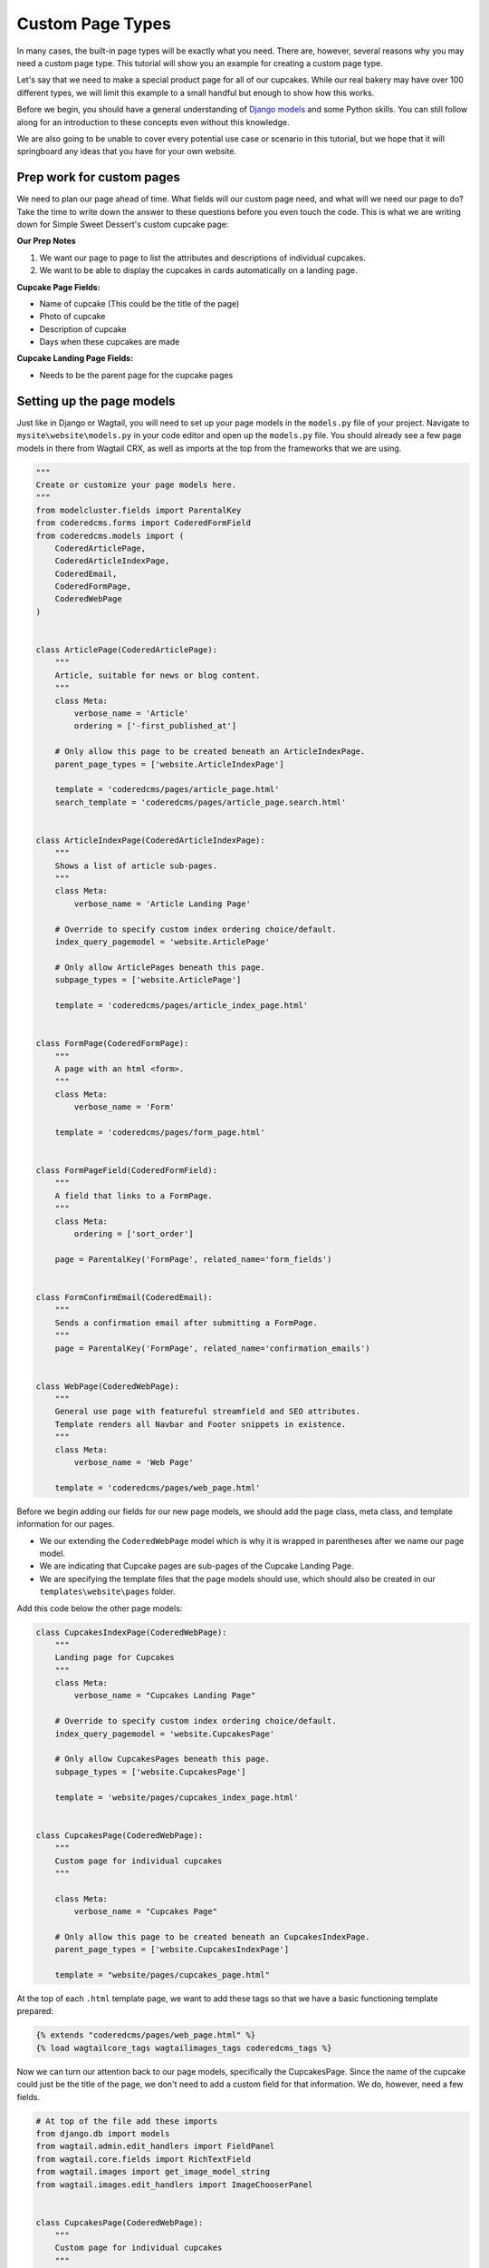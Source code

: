 Custom Page Types
=================

In many cases, the built-in page types will be exactly what you need. There are, however,
several reasons why you may need a custom page type. This tutorial will show you an example
for creating a custom page type.

Let's say that we need to make a special product page for all of our cupcakes. While our real bakery
may have over 100 different types, we will limit this example to a small handful but enough to show
how this works.

Before we begin, you should have a general understanding of `Django models <https://docs.djangoproject.com/en/stable/topics/db/models/>`_
and some Python skills. You can still follow along for an introduction to these concepts even without this knowledge.

We are also going to be unable to cover every potential use case or scenario in this tutorial, but we hope that it will springboard
any ideas that you have for your own website.

Prep work for custom pages
--------------------------

We need to plan our page ahead of time. What fields will our custom page need, and what will we need our page
to do? Take the time to write down the answer to these questions before you even touch the code. This is what
we are writing down for Simple Sweet Dessert's custom cupcake page:

**Our Prep Notes**

1. We want our page to page to list the attributes and descriptions of individual cupcakes.

2. We want to be able to display the cupcakes in cards automatically on a landing page.


**Cupcake Page Fields:**

* Name of cupcake (This could be the title of the page)

* Photo of cupcake

* Description of cupcake

* Days when these cupcakes are made

**Cupcake Landing Page Fields:**

* Needs to be the parent page for the cupcake pages

Setting up the page models
--------------------------

Just like in Django or Wagtail, you will need to set up your page models in the ``models.py`` file of your
project. Navigate to ``mysite\website\models.py`` in your code editor and open up the ``models.py`` file.
You should already see a few page models in there from Wagtail CRX, as well as imports at the top from the
frameworks that we are using.

.. code-block:: python

    """
    Create or customize your page models here.
    """
    from modelcluster.fields import ParentalKey
    from coderedcms.forms import CoderedFormField
    from coderedcms.models import (
        CoderedArticlePage,
        CoderedArticleIndexPage,
        CoderedEmail,
        CoderedFormPage,
        CoderedWebPage
    )


    class ArticlePage(CoderedArticlePage):
        """
        Article, suitable for news or blog content.
        """
        class Meta:
            verbose_name = 'Article'
            ordering = ['-first_published_at']

        # Only allow this page to be created beneath an ArticleIndexPage.
        parent_page_types = ['website.ArticleIndexPage']

        template = 'coderedcms/pages/article_page.html'
        search_template = 'coderedcms/pages/article_page.search.html'


    class ArticleIndexPage(CoderedArticleIndexPage):
        """
        Shows a list of article sub-pages.
        """
        class Meta:
            verbose_name = 'Article Landing Page'

        # Override to specify custom index ordering choice/default.
        index_query_pagemodel = 'website.ArticlePage'

        # Only allow ArticlePages beneath this page.
        subpage_types = ['website.ArticlePage']

        template = 'coderedcms/pages/article_index_page.html'


    class FormPage(CoderedFormPage):
        """
        A page with an html <form>.
        """
        class Meta:
            verbose_name = 'Form'

        template = 'coderedcms/pages/form_page.html'


    class FormPageField(CoderedFormField):
        """
        A field that links to a FormPage.
        """
        class Meta:
            ordering = ['sort_order']

        page = ParentalKey('FormPage', related_name='form_fields')


    class FormConfirmEmail(CoderedEmail):
        """
        Sends a confirmation email after submitting a FormPage.
        """
        page = ParentalKey('FormPage', related_name='confirmation_emails')


    class WebPage(CoderedWebPage):
        """
        General use page with featureful streamfield and SEO attributes.
        Template renders all Navbar and Footer snippets in existence.
        """
        class Meta:
            verbose_name = 'Web Page'

        template = 'coderedcms/pages/web_page.html'


Before we begin adding our fields for our new page models, we should add the page class, meta class,
and template information for our pages.

* We our extending the ``CoderedWebPage`` model which is why it is wrapped in parentheses after we name our page model.

* We are indicating that Cupcake pages are sub-pages of the Cupcake Landing Page.

* We are specifying the template files that the page models should use, which should also be created in our ``templates\website\pages`` folder.

Add this code below the other page models:

.. code:: python

    class CupcakesIndexPage(CoderedWebPage):
        """
        Landing page for Cupcakes
        """
        class Meta:
            verbose_name = "Cupcakes Landing Page"

        # Override to specify custom index ordering choice/default.
        index_query_pagemodel = 'website.CupcakesPage'

        # Only allow CupcakesPages beneath this page.
        subpage_types = ['website.CupcakesPage']

        template = 'website/pages/cupcakes_index_page.html'


    class CupcakesPage(CoderedWebPage):
        """
        Custom page for individual cupcakes
        """

        class Meta:
            verbose_name = "Cupcakes Page"

        # Only allow this page to be created beneath an CupcakesIndexPage.
        parent_page_types = ['website.CupcakesIndexPage']

        template = "website/pages/cupcakes_page.html"


At the top of each ``.html`` template page, we want to add these tags so that we have a basic functioning
template prepared:

.. code:: Django

    {% extends "coderedcms/pages/web_page.html" %}
    {% load wagtailcore_tags wagtailimages_tags coderedcms_tags %}


Now we can turn our attention back to our page models, specifically the CupcakesPage.
Since the name of the cupcake could just be the title of the page, we don't need to add a custom field
for that information. We do, however, need a few fields.

.. code:: python

    # At top of the file add these imports
    from django.db import models
    from wagtail.admin.edit_handlers import FieldPanel
    from wagtail.core.fields import RichTextField
    from wagtail.images import get_image_model_string
    from wagtail.images.edit_handlers import ImageChooserPanel


    class CupcakesPage(CoderedWebPage):
        """
        Custom page for individual cupcakes
        """

        class Meta:
            verbose_name = "Cupcakes Page"

        # Only allow this page to be created beneath an CupcakesIndexPage.
        parent_page_types = ['website.CupcakesIndexPage']

        template = "website/pages/cupcakes_page.html"

        # Cupcakes Page model fields
        description = RichTextField(
            verbose_name="Cupcake Description",
            null=True,
            blank=True,
            default=""
        )
        photo = models.ForeignKey(
            get_image_model_string(),
            null=True,
            blank=True,
            on_delete=models.SET_NULL,
            related_name='+',
            verbose_name='Cupcake Photo',
        )
        DAYS_CHOICES = (
            ("Weekends Only", "Weekends Only"),
            ("Monday-Friday", "Monday-Friday"),
            ("Tuesday/Thursday", "Tuesday/Thursday"),
            ("Seasonal", "Seasonal"),
        )
        days_available = models.CharField(
            choices = DAYS_CHOICES,
            max_length=20,
            default=""
        )

        # Add custom fields to the body
        body_content_panels = CoderedWebPage.body_content_panels + [
            FieldPanel("description"),
            FieldPanel("photo"),
            FieldPanel("days_available"),
        ]


**What's happening?**

Okay, we had to add some imports at the top to be able to use these field types in our model.
If we try to makemigrations/migrate without having these imported, it will show an error.

Next, we added the fields we need with the field types that tell it how to function. Our description
will be a RichTextField which is essentially a text box that allows formatting. Then our photo needs to be
able to be associated with the page as well as be uploaded via an ImageChooserPanel -- the popup we get when
we want to add a photo in the CMS.

Finally, we added a field for choosing which days the cupcake is available and we made this a dropdown choice
panel. We had to set the choices first, then include the choices in our field selector.

At the bottom of our model, we are telling it to allow for the standard CMS page builder blocks as well as our custom
fields.

Now we can run ``python manage.py makemigrations website`` and ``python manage.py migrate`` to test our work.
It should migrate successfully. (If not, read what the error says and fix it. A typo can cause huge problems!)

Run the server again with ``python manage.py runserver`` to see how it looks in your CMS admin.

You should now see Cupcake Landing Page as a child page choice under Home page. Choose this, add a title and
publish it. The page does not have a template made; however, it uses the basic CodeRed Web Page so it will display
something.

Now you can add Cupcake Pages, which are sub-pages of the Cupcake Landing Page. While the fields for this page
do not currently show up on the published page, you can add content in the editor mode.

.. note::
    We have to create a custom page template to display the custom fields on the published page.


Building our custom page templates
----------------------------------

Since our models are working and we can add content to the fields, we can begin creating our custom page
template. Navigate to the ``cupcakes_page.html`` file in your project's templates folder. We added the basic
page tags at the top of the page earlier. In case you need to add them, they are:

.. code::

    {% extends "coderedcms/pages/web_page.html" %}
    {% load wagtailcore_tags wagtailimages_tags coderedcms_tags %}

Now we want to tell the page to not display the page's title where the cover image would be if there is no cover
image (because we plan to use the page's title aka the cupcake name elsewhere on the page).

The standard CodeRed Web Page template has an ``{% if %} {% else %}`` statement regarding cover images that says to show the page title when a cover image
is not available. We will add that same code to our page but remove the ``else`` statement so that it does nothing when a cover image is not available.

We will also set up the basic layout for our page: a two half-sized columns in a row. To pull in our field data,
we reference the page and then the field, like this ``{{page.title}}`` or ``{{page.description}}``.

For the image, we specify what size it should be and give it a shorter reference name for the variable.

We added a few Bootstrap classes and custom classes to change the padding a little and some text colors, as well
as add a border around the image that is centered within the column.

**Our template code:**

.. code:: Django

    {% extends "coderedcms/pages/web_page.html" %}
    {% load wagtailcore_tags wagtailimages_tags coderedcms_tags %}

    {% block content_pre_body %}
        {% if self.cover_image %}
        {% image page.cover_image fill-2000x1000 as cover_image %}
        <div class="jumbotron jumotron-fluid" style="height:400px;background-image:url({{cover_image.url}});background-repeat:no-repeat; background-size:cover; background-position:center center;">
        </div>
        {% endif %}
    {% endblock %}


    {% block content_body %}
    <div class="block-row">
        <div class="container-fluid">
            <div class="row m-4">
                <div class="col-lg-6">
                    {% if page.photo %}
                    {% image page.photo fill-300x300 as cupcake %}
                    <div class="text-center">
                        <img class="border-cherry" src="{{cupcake.url}}" alt="photo of {{page.title}}">
                    </div>
                    {% endif %}
                </div>
                <div class="col-lg-6">
                    <div class="py-lg-5">
                        <h2>{{page.title}}</h2>
                        <lead class="text-cherry">{{page.days_available}}</lead>
                        {% if page.description %}
                        <p>{{page.description|richtext}}</p>
                        {% endif %}
                    </div>
                </div>
            </div>
        </div>
    </div>
    {% endblock %}


We added some content for a cupcake page in the CMS and published it.

Let's take a look.

.. figure:: img/cupcake_page_published.png
    :alt: Our customized cupcake page so far

    Our customized cupcake page so far


It works! Continue to add cupcake pages until you have a decent amount of them --
five or so would be good.

Building the Cupcake Landing Page
---------------------------------

While we could simply use the the default "Show Child Pages" option for the page, a list of links
is rather boring. We also want the page to automatically update whenever we add a new cupcake to save us lots of time
and trouble. How can we dynamically update our Cupcake Landing Page?

.. code:: Django

    {% extends "coderedcms/pages/web_page.html" %}
    {% load wagtailcore_tags wagtailimages_tags coderedcms_tags %}

    {% block index_content %}
    <div class="container">
        <div class="row d-flex">
            {% for cupcake in page.get_children.specific %}
            <div class="col m-3">
                <div class="card border-cherry" style="width: 18rem;">
                    {% if cupcake.photo %}
                    {% image cupcake.photo fill-300x300 as cupcake_photo %}
                    <a href="{{cupcake.url}}">
                        <img class="card-img-top w-100" src="{{cupcake_photo.url}}" alt="{{cupcake.title}}">
                    </a>
                    {% endif %}
                    <div class="card-body">
                    <div class="card-text">
                        <h3><a class="text-cherry" href="{{cupcake.url}}">{{cupcake.title}}</a></h3>
                        <p class="lead">{{cupcake.days_available}}</p>
                    </div>
                    </div>
                </div>
            </div>
            {% endfor %}
        </div>
    </div>
    {% endblock %}


**What's happening?**

We are using a ``{% block index_content %}`` and a ``{% for cupcake in page.get_children.specific %}`` loop that pulls
in content from the child/sub-pages. Our new variable for the sub-pages is ``cupcake``, so we reference the fields like so:
``{{cupcake.title}}``. In the CMS we want to make show that "Show Child Pages" is NOT selected because it will just show
the list of page links in addition to our custom cards. This is what our published landing page looks like now:

.. figure:: img/cupcake_landing_published.png
    :alt: Our customized landing cupcake page so far

    Our customized cupcake landing page dynamically pulling in child pages as cards


Now we can keep customizing our templates until we get the design that we want.
